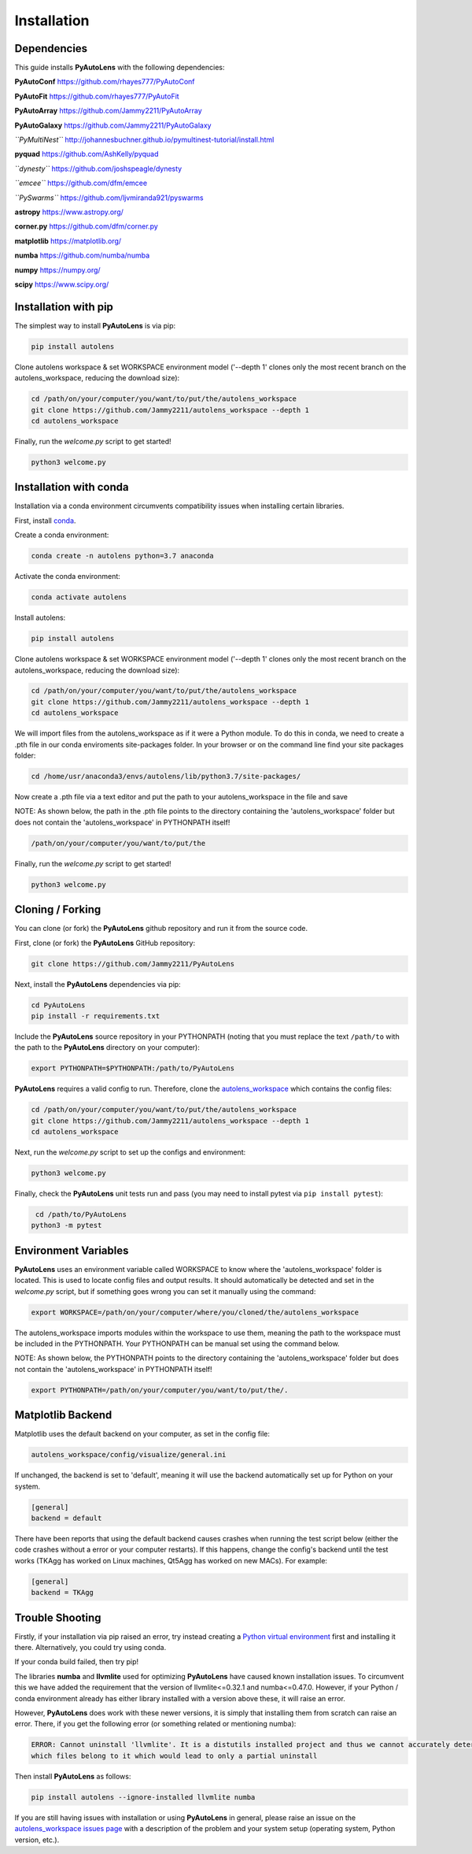 .. _installation:

Installation
============

Dependencies
------------

This guide installs **PyAutoLens** with the following dependencies:

**PyAutoConf** https://github.com/rhayes777/PyAutoConf

**PyAutoFit** https://github.com/rhayes777/PyAutoFit

**PyAutoArray** https://github.com/Jammy2211/PyAutoArray

**PyAutoGalaxy** https://github.com/Jammy2211/PyAutoGalaxy

*``PyMultiNest``* http://johannesbuchner.github.io/pymultinest-tutorial/install.html

**pyquad** https://github.com/AshKelly/pyquad

*``dynesty``* https://github.com/joshspeagle/dynesty

*``emcee``* https://github.com/dfm/emcee

*``PySwarms``* https://github.com/ljvmiranda921/pyswarms

**astropy** https://www.astropy.org/

**corner.py** https://github.com/dfm/corner.py

**matplotlib** https://matplotlib.org/

**numba** https://github.com/numba/numba

**numpy** https://numpy.org/

**scipy** https://www.scipy.org/

Installation with pip
---------------------

The simplest way to install **PyAutoLens** is via pip:

.. code-block:: bash

    pip install autolens

Clone autolens workspace & set WORKSPACE environment model ('--depth 1' clones only the most recent branch on the
autolens_workspace, reducing the download size):

.. code-block:: bash

   cd /path/on/your/computer/you/want/to/put/the/autolens_workspace
   git clone https://github.com/Jammy2211/autolens_workspace --depth 1
   cd autolens_workspace

Finally, run the `welcome.py` script to get started!

.. code-block:: bash

   python3 welcome.py

Installation with conda
-----------------------

Installation via a conda environment circumvents compatibility issues when installing certain libraries.

First, install `conda <https://conda.io/miniconda.html>`_.

Create a conda environment:

.. code-block:: bash

    conda create -n autolens python=3.7 anaconda

Activate the conda environment:

.. code-block:: bash

    conda activate autolens

Install autolens:

.. code-block:: bash

    pip install autolens

Clone autolens workspace & set WORKSPACE environment model ('--depth 1' clones only the most recent branch on the
autolens_workspace, reducing the download size):

.. code-block:: bash

   cd /path/on/your/computer/you/want/to/put/the/autolens_workspace
   git clone https://github.com/Jammy2211/autolens_workspace --depth 1
   cd autolens_workspace

We will import files from the autolens_workspace as if it were a Python module. To do this in conda, we need to
create a .pth file in our conda enviroments site-packages folder. In your browser or on the command line find your
site packages folder:

.. code-block:: bash

   cd /home/usr/anaconda3/envs/autolens/lib/python3.7/site-packages/

Now create a .pth file via a text editor and put the path to your autolens_workspace in the file and save

NOTE: As shown below, the path in the .pth file points to the directory containing the 'autolens_workspace' folder
but does not contain the 'autolens_workspace' in PYTHONPATH itself!

.. code-block:: bash

   /path/on/your/computer/you/want/to/put/the

Finally, run the `welcome.py` script to get started!

.. code-block:: bash

   python3 welcome.py

Cloning / Forking
-----------------

You can clone (or fork) the **PyAutoLens** github repository and run it from the source code.

First, clone (or fork) the **PyAutoLens** GitHub repository:

.. code-block:: bash

    git clone https://github.com/Jammy2211/PyAutoLens

Next, install the **PyAutoLens** dependencies via pip:

.. code-block:: bash

   cd PyAutoLens
   pip install -r requirements.txt

Include the **PyAutoLens** source repository in your PYTHONPATH (noting that you must replace the text
``/path/to`` with the path to the **PyAutoLens** directory on your computer):

.. code-block:: bash

   export PYTHONPATH=$PYTHONPATH:/path/to/PyAutoLens

**PyAutoLens** requires a valid config to run. Therefore, clone the
`autolens_workspace <https://github.com/Jammy2211/autolens_workspace>`_ which contains the config files:

.. code-block:: bash

   cd /path/on/your/computer/you/want/to/put/the/autolens_workspace
   git clone https://github.com/Jammy2211/autolens_workspace --depth 1
   cd autolens_workspace

Next, run the `welcome.py` script to set up the configs and environment:

.. code-block:: bash

   python3 welcome.py

Finally, check the **PyAutoLens** unit tests run and pass (you may need to install pytest via
``pip install pytest``):

.. code-block:: bash

    cd /path/to/PyAutoLens
   python3 -m pytest

Environment Variables
---------------------

**PyAutoLens** uses an environment variable called WORKSPACE to know where the 'autolens_workspace' folder is
located. This is used to locate config files and output results. It should automatically be detected and set in
the `welcome.py` script, but if something goes wrong you can set it manually using the command:

.. code-block:: bash

    export WORKSPACE=/path/on/your/computer/where/you/cloned/the/autolens_workspace

The autolens_workspace imports modules within the workspace to use them, meaning the path to the workspace must be
included in the PYTHONPATH. Your PYTHONPATH can be manual set using the command below.

NOTE: As shown below, the PYTHONPATH points to the directory containing the 'autolens_workspace' folder but does not
contain the 'autolens_workspace' in PYTHONPATH itself!

.. code-block:: bash

    export PYTHONPATH=/path/on/your/computer/you/want/to/put/the/.

Matplotlib Backend
------------------

Matplotlib uses the default backend on your computer, as set in the config file:

.. code-block:: bash

    autolens_workspace/config/visualize/general.ini

If unchanged, the backend is set to 'default', meaning it will use the backend automatically set up for Python on
your system.

.. code-block:: bash

    [general]
    backend = default

There have been reports that using the default backend causes crashes when running the test script below (either the
code crashes without a error or your computer restarts). If this happens, change the config's backend until the test
works (TKAgg has worked on Linux machines, Qt5Agg has worked on new MACs). For example:

.. code-block:: bash

    [general]
    backend = TKAgg

Trouble Shooting
----------------

Firstly, if your installation via pip raised an error, try instead creating a
`Python virtual environment <https://www.geeksforgeeks.org/python-virtual-environment/>`_ first and installing it there.
Alternatively, you could try using conda.

If your conda build failed, then try pip!

The libraries **numba** and **llvmlite** used for optimizing **PyAutoLens** have caused known installation issues. To
circumvent this we have added the requirement that the version of llvmlite<=0.32.1 and numba<=0.47.0. However,
if your Python / conda environment already has either library installed with a version above these, it will raise
an error.

However, **PyAutoLens** does work with these newer versions, it is simply that installing them from scratch can raise
an error. There, if you get the following error (or something related or mentioning numba):

.. code-block:: bash

    ERROR: Cannot uninstall 'llvmlite'. It is a distutils installed project and thus we cannot accurately determine
    which files belong to it which would lead to only a partial uninstall

Then install **PyAutoLens** as follows:

.. code-block:: bash

    pip install autolens --ignore-installed llvmlite numba

If you are still having issues with installation or using **PyAutoLens** in general, please raise an issue on the
`autolens_workspace issues page <https://github.com/Jammy2211/autolens_workspace/issues>`_ with a description of the
problem and your system setup (operating system, Python version, etc.).